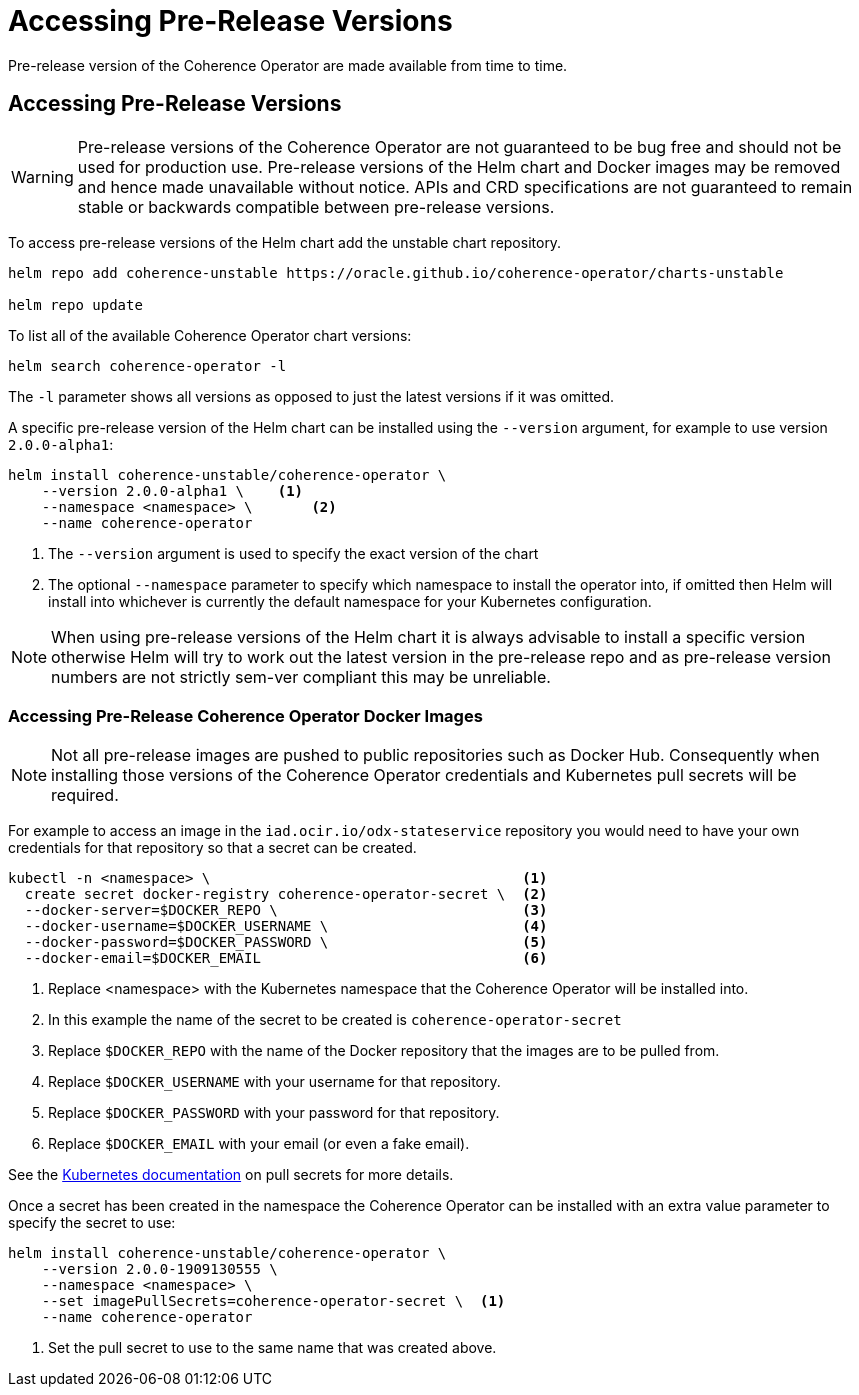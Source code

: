 ///////////////////////////////////////////////////////////////////////////////

    Copyright (c) 2019 Oracle and/or its affiliates. All rights reserved.

    Licensed under the Apache License, Version 2.0 (the "License");
    you may not use this file except in compliance with the License.
    You may obtain a copy of the License at

        http://www.apache.org/licenses/LICENSE-2.0

    Unless required by applicable law or agreed to in writing, software
    distributed under the License is distributed on an "AS IS" BASIS,
    WITHOUT WARRANTIES OR CONDITIONS OF ANY KIND, either express or implied.
    See the License for the specific language governing permissions and
    limitations under the License.

///////////////////////////////////////////////////////////////////////////////

= Accessing Pre-Release Versions

Pre-release version of the Coherence Operator are made available from time to time.

== Accessing Pre-Release Versions

WARNING: Pre-release versions of the Coherence Operator are not guaranteed to be bug free and should not be used for
production use. Pre-release versions of the Helm chart and Docker images may be removed and hence made unavailable
without notice. APIs and CRD specifications are not guaranteed to remain stable or backwards compatible  between
pre-release versions.

To access pre-release versions of the Helm chart add the unstable chart repository.

[source,bash]
----
helm repo add coherence-unstable https://oracle.github.io/coherence-operator/charts-unstable

helm repo update
----


To list all of the available Coherence Operator chart versions:
[source,bash]
----
helm search coherence-operator -l
----
The `-l` parameter shows all versions as opposed to just the latest versions if it was omitted.


A specific pre-release version of the Helm chart can be installed using the `--version` argument,
for example to use version `2.0.0-alpha1`:
[source,bash]
----
helm install coherence-unstable/coherence-operator \
    --version 2.0.0-alpha1 \    <1>
    --namespace <namespace> \       <2>
    --name coherence-operator
----

<1> The `--version` argument is used to specify the exact version of the chart
<2> The optional `--namespace` parameter to specify which namespace to install the operator into, if omitted then
Helm will install into whichever is currently the default namespace for your Kubernetes configuration.

NOTE: When using pre-release versions of the Helm chart it is always advisable to install a specific version otherwise
Helm will try to work out the latest version in the pre-release repo and as pre-release version numbers are not strictly
sem-ver compliant this may be unreliable.

=== Accessing Pre-Release Coherence Operator Docker Images

NOTE: Not all pre-release images are pushed to public repositories such as Docker Hub.
Consequently when installing those versions of the Coherence Operator credentials and Kubernetes pull secrets will be required.

For example to access an image in the `iad.ocir.io/odx-stateservice` repository you would need to have your own credentials
for that repository so that a secret can be created.

[source,bash]
----
kubectl -n <namespace> \                                     <1>
  create secret docker-registry coherence-operator-secret \  <2>
  --docker-server=$DOCKER_REPO \                             <3>
  --docker-username=$DOCKER_USERNAME \                       <4>
  --docker-password=$DOCKER_PASSWORD \                       <5>
  --docker-email=$DOCKER_EMAIL                               <6>
----

<1> Replace <namespace> with the Kubernetes namespace that the Coherence Operator will be installed into.
<2> In this example the name of the secret to be created is `coherence-operator-secret`
<3> Replace `$DOCKER_REPO` with the name of the Docker repository that the images are to be pulled from.
<4> Replace `$DOCKER_USERNAME` with your username for that repository.
<5> Replace `$DOCKER_PASSWORD` with your password for that repository.
<6> Replace `$DOCKER_EMAIL` with your email (or even a fake email).

See the https://kubernetes.io/docs/tasks/configure-pod-container/pull-image-private-registry/[Kubernetes documentation]
on pull secrets for more details.

Once a secret has been created in the namespace the Coherence Operator can be installed with an extra value parameter
to specify the secret to use:

[source,bash]
----
helm install coherence-unstable/coherence-operator \
    --version 2.0.0-1909130555 \
    --namespace <namespace> \
    --set imagePullSecrets=coherence-operator-secret \  <1>
    --name coherence-operator
----

<1> Set the pull secret to use to the same name that was created above.


